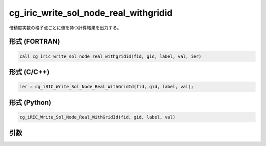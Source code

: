 .. _sec_iriclibfunc_cg_iric_write_sol_node_real_withgridid:

cg_iric_write_sol_node_real_withgridid
=======================================

倍精度実数の格子点ごとに値を持つ計算結果を出力する。

形式 (FORTRAN)
---------------
.. code-block:: fortran

   call cg_iric_write_sol_node_real_withgridid(fid, gid, label, val, ier)

形式 (C/C++)
---------------
.. code-block:: c

   ier = cg_iRIC_Write_Sol_Node_Real_WithGridId(fid, gid, label, val);

形式 (Python)
---------------
.. code-block:: python

   cg_iRIC_Write_Sol_Node_Real_WithGridId(fid, gid, label, val)

引数
----

.. csv-table:: cg_iric_write_sol_node_real_withgridid の引数
   :file: cg_iric_write_sol_node_real_withgridid_args.csv
   :header-rows: 1

